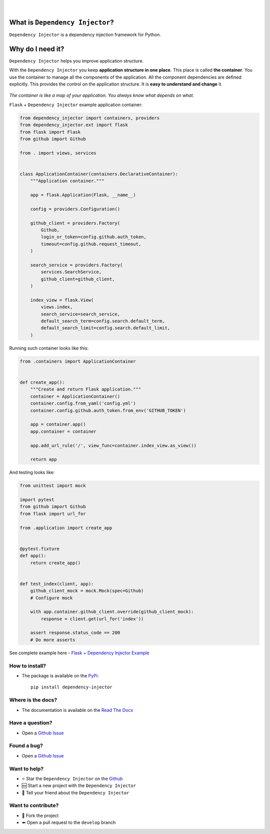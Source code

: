 .. figure:: https://raw.githubusercontent.com/wiki/ets-labs/python-dependency-injector/img/logo.svg
   :target: https://github.com/ets-labs/python-dependency-injector

| 

.. image:: https://img.shields.io/pypi/v/dependency_injector.svg
   :target: https://pypi.org/project/dependency-injector/
   :alt: Latest Version
   
.. image:: https://img.shields.io/pypi/l/dependency_injector.svg
   :target: https://pypi.org/project/dependency-injector/
   :alt: License

.. image:: https://img.shields.io/pypi/pyversions/dependency_injector.svg
   :target: https://pypi.org/project/dependency-injector/
   :alt: Supported Python versions
   
.. image:: https://img.shields.io/pypi/implementation/dependency_injector.svg
   :target: https://pypi.org/project/dependency-injector/
   :alt: Supported Python implementations

.. image:: https://pepy.tech/badge/dependency-injector
   :target: https://pepy.tech/project/dependency-injector
   :alt: Downloads

.. image:: https://pepy.tech/badge/dependency-injector/month
   :target: https://pepy.tech/project/dependency-injector
   :alt: Downloads

.. image:: https://pepy.tech/badge/dependency-injector/week
   :target: https://pepy.tech/project/dependency-injector
   :alt: Downloads

.. image:: https://img.shields.io/pypi/wheel/dependency-injector.svg
   :target: https://pypi.org/project/dependency-injector/
   :alt: Wheel

.. image:: https://travis-ci.org/ets-labs/python-dependency-injector.svg?branch=master
   :target: https://travis-ci.org/ets-labs/python-dependency-injector
   :alt: Build Status
   
.. image:: http://readthedocs.org/projects/python-dependency-injector/badge/?version=latest
   :target: http://python-dependency-injector.ets-labs.org/
   :alt: Docs Status
   
.. image:: https://coveralls.io/repos/github/ets-labs/python-dependency-injector/badge.svg?branch=master
   :target: https://coveralls.io/github/ets-labs/python-dependency-injector?branch=master
   :alt: Coverage Status

What is ``Dependency Injector``?
================================

``Dependency Injector`` is a dependency injection framework for Python.

Why do I need it?
=================

``Dependency Injector`` helps you improve application structure.

With the ``Dependency Injector`` you keep **application structure in one place**.
This place is called **the container**. You use the container to manage all the components of the application. All the component dependencies are defined explicitly. This provides the control on the application structure. It is **easy to understand and change** it.

.. figure:: https://raw.githubusercontent.com/wiki/ets-labs/python-dependency-injector/img/di-map.svg
   :target: https://github.com/ets-labs/python-dependency-injector

*The container is like a map of your application. You always know what depends on what.*

``Flask`` + ``Dependency Injector`` example application container:

.. code-block:: python

    from dependency_injector import containers, providers
    from dependency_injector.ext import flask
    from flask import Flask
    from github import Github

    from . import views, services


    class ApplicationContainer(containers.DeclarativeContainer):
        """Application container."""

        app = flask.Application(Flask, __name__)

        config = providers.Configuration()

        github_client = providers.Factory(
            Github,
            login_or_token=config.github.auth_token,
            timeout=config.github.request_timeout,
        )

        search_service = providers.Factory(
            services.SearchService,
            github_client=github_client,
        )

        index_view = flask.View(
            views.index,
            search_service=search_service,
            default_search_term=config.search.default_term,
            default_search_limit=config.search.default_limit,
        )

Running such container looks like this:

.. code-block:: python

    from .containers import ApplicationContainer


    def create_app():
        """Create and return Flask application."""
        container = ApplicationContainer()
        container.config.from_yaml('config.yml')
        container.config.github.auth_token.from_env('GITHUB_TOKEN')

        app = container.app()
        app.container = container

        app.add_url_rule('/', view_func=container.index_view.as_view())

        return app

And testing looks like:

.. code-block:: python

    from unittest import mock

    import pytest
    from github import Github
    from flask import url_for

    from .application import create_app


    @pytest.fixture
    def app():
        return create_app()


    def test_index(client, app):
        github_client_mock = mock.Mock(spec=Github)
        # Configure mock

        with app.container.github_client.override(github_client_mock):
            response = client.get(url_for('index'))

        assert response.status_code == 200
        # Do more asserts

See complete example here - `Flask + Dependency Injector Example <https://github.com/ets-labs/python-dependency-injector/tree/master/examples/miniapps/ghnav-flask>`_

How to install?
---------------

- The package is available on the `PyPi`_::

    pip install dependency-injector

Where is the docs?
------------------

- The documentation is available on the `Read The Docs <http://python-dependency-injector.ets-labs.org/>`_

Have a question?
----------------

- Open a `Github Issue <https://github.com/ets-labs/python-dependency-injector/issues>`_

Found a bug?
------------

- Open a `Github Issue <https://github.com/ets-labs/python-dependency-injector/issues>`_

Want to help?
-------------

- |star| Star the ``Dependency Injector`` on the `Github <https://github.com/ets-labs/python-dependency-injector/>`_
- |new| Start a new project with the ``Dependency Injector``
- |tell| Tell your friend about the ``Dependency Injector``

Want to contribute?
-------------------

- |fork| Fork the project
- |pull| Open a pull request to the ``develop`` branch

.. _PyPi: https://pypi.org/project/dependency-injector/

.. |star| unicode:: U+2B50 U+FE0F .. star sign1
.. |new| unicode:: U+1F195 .. new sign
.. |tell| unicode:: U+1F4AC .. tell sign
.. |fork| unicode:: U+1F500 .. fork sign
.. |pull| unicode:: U+2B05 U+FE0F .. pull sign
